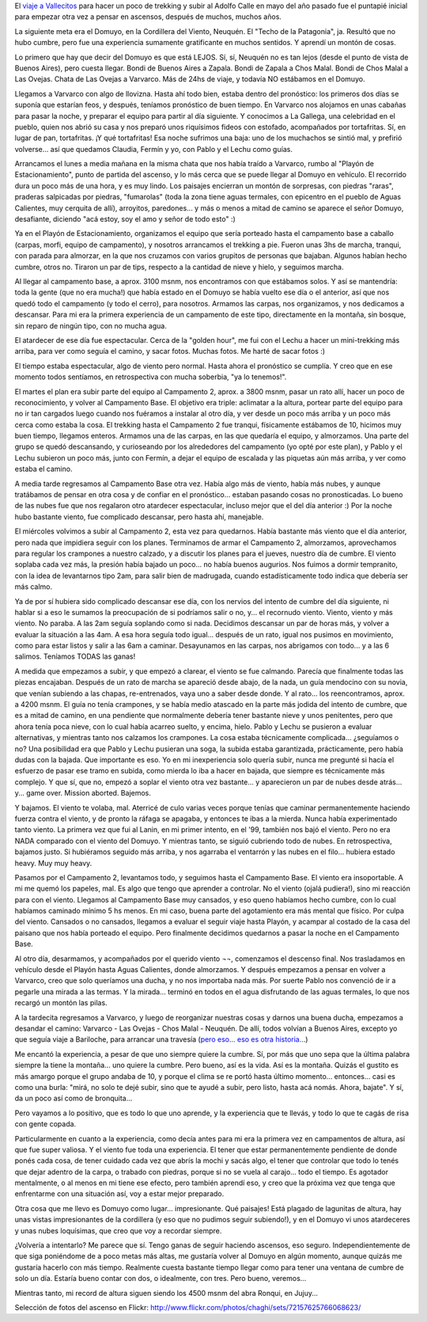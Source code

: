 .. title: En la Cordillera del Viento
.. slug: en_la_cordillera_del_viento
.. date: 2011-01-29 18:10:02 UTC-03:00
.. tags: domuyo,patagonia,trekking,Viajes
.. category: 
.. link: 
.. description: 
.. type: text
.. author: cHagHi
.. from_wp: True

El `viaje a Vallecitos`_ para hacer un poco de trekking y subir al
Adolfo Calle en mayo del año pasado fue el puntapié inicial para empezar
otra vez a pensar en ascensos, después de muchos, muchos años.

La siguiente meta era el Domuyo, en la Cordillera del Viento, Neuquén.
El "Techo de la Patagonia", ja. Resultó que no hubo cumbre, pero fue una
experiencia sumamente gratificante en muchos sentidos. Y aprendí un
montón de cosas.

Lo primero que hay que decir del Domuyo es que está LEJOS. Sí, sí,
Neuquén no es tan lejos (desde el punto de vista de Buenos Aires), pero
cuesta llegar. Bondi de Buenos Aires a Zapala. Bondi de Zapala a Chos
Malal. Bondi de Chos Malal a Las Ovejas. Chata de Las Ovejas a Varvarco.
Más de 24hs de viaje, y todavía NO estábamos en el Domuyo.

|En Varvarco|

Llegamos a Varvarco con algo de llovizna. Hasta ahí todo bien, estaba
dentro del pronóstico: los primeros dos días se suponía que estarían
feos, y después, teníamos pronóstico de buen tiempo. En Varvarco nos
alojamos en unas cabañas para pasar la noche, y preparar el equipo para
partir al día siguiente. Y conocimos a La Gallega, una celebridad en el
pueblo, quien nos abrió su casa y nos preparó unos riquísimos fideos con
estofado, acompañados por tortafritas. Sí, en lugar de pan, tortafritas.
¡Y qué tortafritas! Esa noche sufrimos una baja: uno de los muchachos se
sintió mal, y prefirió volverse... así que quedamos Claudia, Fermín y
yo, con Pablo y el Lechu como guías.

Arrancamos el lunes a media mañana en la misma chata que nos había
traído a Varvarco, rumbo al "Playón de Estacionamiento", punto de
partida del ascenso, y lo más cerca que se puede llegar al Domuyo en
vehículo. El recorrido dura un poco más de una hora, y es muy lindo. Los
paisajes encierran un montón de sorpresas, con piedras "raras", praderas
salpicadas por piedras, "fumarolas" (toda la zona tiene aguas termales,
con epicentro en el pueblo de Aguas Calientes, muy cerquita de allí),
arroyitos, paredones... y más o menos a mitad de camino se aparece el
señor Domuyo, desafiante, diciendo "acá estoy, soy el amo y señor de
todo esto" :)

|Rumbo al Domuyo| |El Domuyo| |El Domuyo 2|

 

Ya en el Playón de Estacionamiento, organizamos el equipo que sería
porteado hasta el campamento base a caballo (carpas, morfi, equipo de
campamento), y nosotros arrancamos el trekking a pie. Fueron unas 3hs de
marcha, tranqui, con parada para almorzar, en la que nos cruzamos con
varios grupitos de personas que bajaban. Algunos habían hecho cumbre,
otros no. Tiraron un par de tips, respecto a la cantidad de nieve y
hielo, y seguimos marcha.

Al llegar al campamento base, a aprox. 3100 msnm, nos encontramos con
que estábamos solos. Y así se mantendría: toda la gente (que no era
mucha!) que había estado en el Domuyo se había vuelto ese día o el
anterior, así que nos quedó todo el campamento (y todo el cerro), para
nosotros. Armamos las carpas, nos organizamos, y nos dedicamos a
descansar. Para mi era la primera experiencia de un campamento de este
tipo, directamente en la montaña, sin bosque, sin reparo de ningún tipo,
con no mucha agua.

|Camino al campamento base| |Llegando al campamento base| |Campamento base|

 

El atardecer de ese día fue espectacular. Cerca de la "golden hour", me
fui con el Lechu a hacer un mini-trekking más arriba, para ver como
seguía el camino, y sacar fotos. Muchas fotos. Me harté de sacar fotos
:)

|En el Domuyo| |Atardecer|

 

El tiempo estaba espectacular, algo de viento pero normal. Hasta ahora
el pronóstico se cumplía. Y creo que en ese momento todos sentíamos, en
retrospectiva con mucha soberbia, "ya lo tenemos!".

El martes el plan era subir parte del equipo al Campamento 2, aprox. a
3800 msnm, pasar un rato allí, hacer un poco de reconocimiento, y volver
al Campamento Base. El objetivo era triple: aclimatar a la altura,
portear parte del equipo para no ir tan cargados luego cuando nos
fuéramos a instalar al otro día, y ver desde un poco más arriba y un
poco más cerca como estaba la cosa. El trekking hasta el Campamento 2
fue tranqui, físicamente estábamos de 10, hicimos muy buen tiempo,
llegamos enteros. Armamos una de las carpas, en las que quedaría el
equipo, y almorzamos. Una parte del grupo se quedó descansando, y
curioseando por los alrededores del campamento (yo opté por este plan),
y Pablo y el Lechu subieron un poco más, junto con Fermín, a dejar el
equipo de escalada y las piquetas aún más arriba, y ver como estaba el
camino.

|Rumbo al campamento 2| |Llegando al campamento 2| |Campamento 2|

 

A media tarde regresamos al Campamento Base otra vez. Había algo más de
viento, había más nubes, y aunque tratábamos de pensar en otra cosa y de
confiar en el pronóstico... estaban pasando cosas no pronosticadas. Lo
bueno de las nubes fue que nos regalaron otro atardecer espectacular,
incluso mejor que el del día anterior :) Por la noche hubo bastante
viento, fue complicado descansar, pero hasta ahí, manejable.

|Atardecer 2| |Atardecer 3|

 

El miércoles volvimos a subir al Campamento 2, esta vez para quedarnos.
Había bastante más viento que el día anterior, pero nada que impidiera
seguir con los planes. Terminamos de armar el Campamento 2, almorzamos,
aprovechamos para regular los crampones a nuestro calzado, y a discutir
los planes para el jueves, nuestro día de cumbre. El viento soplaba cada
vez más, la presión había bajado un poco... no había buenos augurios.
Nos fuimos a dormir tempranito, con la idea de levantarnos tipo 2am,
para salir bien de madrugada, cuando estadísticamente todo indica que
debería ser más calmo.

|Campamento 2, completo| |Charla entre guías|

 

Ya de por sí hubiera sido complicado descansar ese día, con los nervios
del intento de cumbre del día siguiente, ni hablar si a eso le sumamos
la preocupación de si podríamos salir o no, y... el recornudo viento.
Viento, viento y más viento. No paraba. A las 2am seguía soplando como
si nada. Decidimos descansar un par de horas más, y volver a evaluar la
situación a las 4am. A esa hora seguía todo igual... después de un rato,
igual nos pusimos en movimiento, como para estar listos y salir a las
6am a caminar. Desayunamos en las carpas, nos abrigamos con todo... y a
las 6 salimos. Teníamos TODAS las ganas!

A medida que empezamos a subir, y que empezó a clarear, el viento se fue
calmando. Parecía que finalmente todas las piezas encajaban. Después de
un rato de marcha se apareció desde abajo, de la nada, un guía mendocino
con su novia, que venían subiendo a las chapas, re-entrenados, vaya uno
a saber desde donde. Y al rato... los reencontramos, aprox. a 4200 msnm.
El guía no tenía crampones, y se había medio atascado en la parte más
jodida del intento de cumbre, que es a mitad de camino, en una pendiente
que normalmente debería tener bastante nieve y unos penitentes, pero que
ahora tenía poca nieve, con lo cual había acarreo suelto, y encima,
hielo. Pablo y Lechu se pusieron a evaluar alternativas, y mientras
tanto nos calzamos los crampones. La cosa estaba técnicamente
complicada... ¿seguíamos o no? Una posibilidad era que Pablo y Lechu
pusieran una soga, la subida estaba garantizada, prácticamente, pero
había dudas con la bajada. Que importante es eso. Yo en mi inexperiencia
solo quería subir, nunca me pregunté si hacía el esfuerzo de pasar ese
tramo en subida, como mierda lo iba a hacer en bajada, que siempre es
técnicamente más complejo. Y que sí, que no, empezó a soplar el viento
otra vez bastante... y aparecieron un par de nubes desde atrás... y...
game over. Mission aborted. Bajemos.

|Amanecer| |Complicado...| |Crampones| |Bajando...|

 

Y bajamos. El viento te volaba, mal. Aterricé de culo varias veces
porque tenías que caminar permanentemente haciendo fuerza contra el
viento, y de pronto la ráfaga se apagaba, y entonces te ibas a la
mierda. Nunca había experimentado tanto viento. La primera vez que fui
al Lanin, en mi primer intento, en el '99, también nos bajó el viento.
Pero no era NADA comparado con el viento del Domuyo. Y mientras tanto,
se siguió cubriendo todo de nubes. En retrospectiva, bajamos justo. Si
hubiéramos seguido más arriba, y nos agarraba el ventarrón y las nubes
en el filo... hubiera estado heavy. Muy muy heavy.

|Se vienen las nubes| |Se vienen las nubes 2|

 

Pasamos por el Campamento 2, levantamos todo, y seguimos hasta el
Campamento Base. El viento era insoportable. A mi me quemó los papeles,
mal. Es algo que tengo que aprender a controlar. No el viento (ojalá
pudiera!), sino mi reacción para con el viento. Llegamos al Campamento
Base muy cansados, y eso queno habíamos hecho cumbre, con lo cual
habíamos caminado mínimo 5 hs menos. En mi caso, buena parte del
agotamiento era más mental que físico. Por culpa del viento. Cansados o
no cansados, llegamos a evaluar el seguir viaje hasta Playón, y acampar
al costado de la casa del paisano que nos había porteado el equipo. Pero
finalmente decidimos quedarnos a pasar la noche en el Campamento Base.

Al otro día, desarmamos, y acompañados por el querido viento ¬¬,
comenzamos el descenso final. Nos trasladamos en vehículo desde el
Playón hasta Aguas Calientes, donde almorzamos. Y después empezamos a
pensar en volver a Varvarco, creo que solo queríamos una ducha, y no nos
importaba nada más. Por suerte Pablo nos convenció de ir a pegarle una
mirada a las termas. Y la mirada... terminó en todos en el agua
disfrutando de las aguas termales, lo que nos recargó un montón las
pilas.

|Paisano y nube|

 

A la tardecita regresamos a Varvarco, y luego de reorganizar nuestras
cosas y darnos una buena ducha, empezamos a desandar el camino: Varvarco
- Las Ovejas - Chos Malal - Neuquén. De allí, todos volvían a Buenos
Aires, excepto yo que seguía viaje a Bariloche, para arrancar una
travesía (`pero eso... eso es otra historia...`_)

Me encantó la experiencia, a pesar de que uno siempre quiere la cumbre.
Sí, por más que uno sepa que la última palabra siempre la tiene la
montaña... uno quiere la cumbre. Pero bueno, así es la vida. Así es la
montaña. Quizás el gustito es más amargo porque el grupo andaba de 10, y
porque el clima se re portó hasta último momento... entonces... casi es
como una burla: "mirá, no solo te dejé subir, sino que te ayudé a subir,
pero listo, hasta acá nomás. Ahora, bajate". Y sí, da un poco así como
de bronquita...

Pero vayamos a lo positivo, que es todo lo que uno aprende, y la
experiencia que te llevás, y todo lo que te cagás de risa con gente
copada.

Particularmente en cuanto a la experiencia, como decía antes para mi era
la primera vez en campamentos de altura, así que fue super valiosa. Y el
viento fue toda una experiencia. El tener que estar permanentemente
pendiente de donde ponés cada cosa, de tener cuidado cada vez que abrís
la mochi y sacás algo, el tener que controlar que todo lo tenés que
dejar adentro de la carpa, o trabado con piedras, porque si no se vuela
al carajo... todo el tiempo. Es agotador mentalmente, o al menos en mi
tiene ese efecto, pero también aprendí eso, y creo que la próxima vez
que tenga que enfrentarme con una situación así, voy a estar mejor
preparado.

Otra cosa que me llevo es Domuyo como lugar... impresionante. Qué
paisajes! Está plagado de lagunitas de altura, hay unas vistas
impresionantes de la cordillera (y eso que no pudimos seguir subiendo!),
y en el Domuyo vi unos atardeceres y unas nubes loquísimas, que creo que
voy a recordar siempre.

¿Volvería a intentarlo? Me parece que sí. Tengo ganas de seguir haciendo
ascensos, eso seguro. Independientemente de que siga poniéndome de a
poco metas más altas, me gustaría volver al Domuyo en algún momento,
aunque quizás me gustaría hacerlo con más tiempo. Realmente cuesta
bastante tiempo llegar como para tener una ventana de cumbre de solo un
día. Estaría bueno contar con dos, o idealmente, con tres. Pero bueno,
veremos...

Mientras tanto, mi record de altura siguen siendo los 4500 msnm del abra
Ronqui, en Jujuy...

Selección de fotos del ascenso en Flickr:
http://www.flickr.com/photos/chaghi/sets/72157625766068623/

.. _viaje a Vallecitos: link://slug/vallecitos_2010
.. _pero eso... eso es otra historia...: link://slug/de-colonia-suiza-a-mascardi

.. |En Varvarco| image:: http://farm6.static.flickr.com/5166/5382176050_d1f5e96e88_m.jpg
   :target: http://www.flickr.com/photos/chaghi/5382176050/
.. |Rumbo al Domuyo| image:: http://farm6.static.flickr.com/5170/5382192272_8f7e7d2fbd_m.jpg
   :target: http://www.flickr.com/photos/chaghi/5382192272/
.. |El Domuyo| image:: http://farm6.static.flickr.com/5207/5382181780_6dbe4726a6_m.jpg
   :target: http://www.flickr.com/photos/chaghi/5382181780/
.. |El Domuyo 2| image:: http://farm6.static.flickr.com/5090/5382186652_f6fb47dc77_m.jpg
   :target: http://www.flickr.com/photos/chaghi/5382186652/
.. |Camino al campamento base| image:: http://farm6.static.flickr.com/5049/5382237712_642d604b68_m.jpg
   :target: http://www.flickr.com/photos/chaghi/5382237712/
.. |Llegando al campamento base| image:: http://farm6.static.flickr.com/5209/5381644841_e98024434d_m.jpg
   :target: http://www.flickr.com/photos/chaghi/5381644841/
.. |Campamento base| image:: http://farm6.static.flickr.com/5088/5381676855_e8da891df0_m.jpg
   :target: http://www.flickr.com/photos/chaghi/5381676855/
.. |En el Domuyo| image:: http://farm6.static.flickr.com/5004/5381698767_1772465599_m.jpg
   :target: http://www.flickr.com/photos/chaghi/5381698767/
.. |Atardecer| image:: http://farm6.static.flickr.com/5203/5382345566_6a47b8a4a1_m.jpg
   :target: http://www.flickr.com/photos/chaghi/5382345566/
.. |Rumbo al campamento 2| image:: http://farm6.static.flickr.com/5250/5382381350_3a37ce2169_m.jpg
   :target: http://www.flickr.com/photos/chaghi/5382381350/
.. |Llegando al campamento 2| image:: http://farm6.static.flickr.com/5287/5381787083_04bdef29c8_m.jpg
   :target: http://www.flickr.com/photos/chaghi/5381787083/
.. |Campamento 2| image:: http://farm6.static.flickr.com/5047/5382407648_44e216db38_m.jpg
   :target: http://www.flickr.com/photos/chaghi/5382407648/
.. |Atardecer 2| image:: http://farm6.static.flickr.com/5004/5381879077_faae8c04f0_m.jpg
   :target: http://www.flickr.com/photos/chaghi/5381879077/
.. |Atardecer 3| image:: http://farm6.static.flickr.com/5246/5382517734_52f8f36e40_m.jpg
   :target: http://www.flickr.com/photos/chaghi/5382517734/
.. |Campamento 2, completo| image:: http://farm6.static.flickr.com/5288/5382538596_2d501aa3cc_m.jpg
   :target: http://www.flickr.com/photos/chaghi/5382538596/
.. |Charla entre guías| image:: http://farm6.static.flickr.com/5284/5382546892_f6439384fe_m.jpg
   :target: http://www.flickr.com/photos/chaghi/5382546892/
.. |Amanecer| image:: http://farm6.static.flickr.com/5043/5382550520_6169cf6880_m.jpg
   :target: http://www.flickr.com/photos/chaghi/5382550520/
.. |Complicado...| image:: http://farm6.static.flickr.com/5163/5382559676_5e87f9707a_m.jpg
   :target: http://www.flickr.com/photos/chaghi/5382559676/
.. |Crampones| image:: http://farm6.static.flickr.com/5084/5381960533_058be399c2_m.jpg
   :target: http://www.flickr.com/photos/chaghi/5381960533/
.. |Bajando...| image:: http://farm6.static.flickr.com/5085/5381967603_2f0ce93112_m.jpg
   :target: http://www.flickr.com/photos/chaghi/5381967603/
.. |Se vienen las nubes| image:: http://farm6.static.flickr.com/5209/5382607618_64f37968ba_m.jpg
   :target: http://www.flickr.com/photos/chaghi/5382607618/
.. |Se vienen las nubes 2| image:: http://farm6.static.flickr.com/5050/5382011951_1067fbe36f_m.jpg
   :target: http://www.flickr.com/photos/chaghi/5382011951/
.. |Paisano y nube| image:: http://farm6.static.flickr.com/5083/5382026133_039e544327.jpg
   :target: http://www.flickr.com/photos/chaghi/5382026133/
